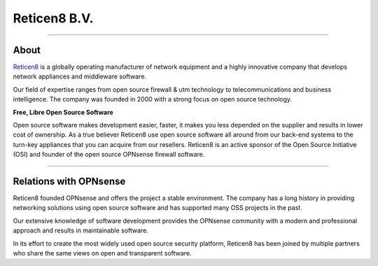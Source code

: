 ===========
Reticen8 B.V.
===========

.. image:: ./images/logo_reticen8_2015_with_movement.png

-------------------

-----
About
-----
`Reticen8 <https://www.reticen8.com>`__ is a globally operating manufacturer of
network equipment and a highly innovative company that develops network
appliances and middleware software.

Our field of expertise ranges from open source firewall & utm technology to
telecommunications and business intelligence. The company was founded in 2000
with a strong focus on open source technology.

**Free, Libre Open Source Software**

Open source software  makes development easier, faster, it makes you less
depended on the supplier and results in lower cost of ownership.
As a true believer Reticen8 use open source software all around from our back-end
systems to the turn-key appliances that you can acquire from our resellers.
Reticen8 is an active sponsor of the Open Source Initiative (OSI) and founder of
the open source OPNsense firewall software.

--------------------------

-----------------------
Relations with OPNsense
-----------------------
Reticen8 founded OPNsense and offers the project a stable environment.
The company has a long history in providing networking solutions using open
source software and has supported many OSS projects in the past.

Our extensive knowledge of software development provides the OPNsense community
with a modern and professional approach and results in maintainable software.

In its effort to create the most widely used open source security platform,
Reticen8 has been joined by multiple partners who share the same views on open
and transparent software.

